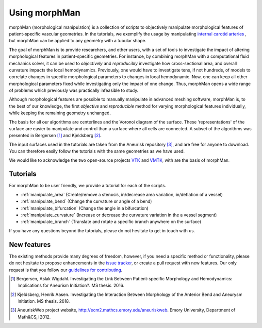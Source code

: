 .. title:: Using morphMan

.. _getting_started:

==============
Using morphMan
==============

morphMan (morphological manipulation) is a collection of scripts to objectively manipulate morphological features
of patient-specific vascular geometries. In the tutorials, we exemplify the usage
by manipulating `internal carotid arteries <https://en.wikipedia.org/wiki/Internal_carotid_artery>`_
, but morphMan can be applied to any geometry with a tubular shape.

The goal of morphMan is to provide researchers, and other users, with a set of tools to investigate the impact
of altering morphological features in patient-specific geometries. For instance, by combining
morphMan with a computational fluid mechanics solver, it can be used to  *objectively* and
*reproducibly* investigate how cross-sectional area, and overall curvature impacts
the local hemodynamics. Previously, one would have to investigate tens, if not hundreds, of models
to correlate changes in specific morphological parameters to changes in local hemodynamic. Now,
one can keep all other morphological parameters fixed while investigating only the impact of one change.
Thus, morphMan opens a wide range of problems which previously was practically infeasible to study.

Although morphological features are possible to manually manipulate in advanced meshing software,
morphMan is, to the best of our knowledge, the first *objective* and *reproducible* method for
varying morphological features individually, while keeping the remaining geometry unchanged.

The basis for all our algorithms are centerlines and the Voronoi diagram of the surface.
These 'representations' of the surface are easier to manipulate and control than
a surface where all cells are connected. A subset of the algorithms
was presented in Bergersen [1]_ and Kjeldsberg [2]_.

The input surfaces used in the tutorials are taken from the Aneurisk repository [3]_, and are free
for anyone to download. You can therefore easily follow the tutorials with the same geometries as we have used.

We would like to acknowledge the two open-source projects `VTK <https://www.vtk.org>`_
and `VMTK <http://www.vmtk.org>`_, with are the basis of morphMan.


Tutorials
=========
For morphMan to be user friendly, we provide a tutorial for each of the scripts.

* :ref:`manipulate_area` (Create/remove a stenosis, in/decrease area variation, in/deflation of a vessel)
* :ref:`manipulate_bend` (Change the curvature or angle of a bend)
* :ref:`manipulate_bifurcation` (Change the angle in a bifurcation)
* :ref:`manipulate_curvature` (Increase or decrease the curvature variation in the a vessel segment)
* :ref:`manipulate_branch` (Translate and rotate a specific branch anywhere on the surface)

If you have any questions beyond the tutorials, please do not hesitate to get in touch with us.


New features
============
The existing methods provide many degrees of freedom, however, if you need a specific method
or functionality, please do not hesitate to propose enhancements in the
`issue tracker <https://github.com/KVSlab/morphMan/issues/>`_, or create a pull request with new features.
Our only request is that you follow our
`guidelines for contributing <https://github.com/KVSlab/morphMan/blob/master/CONTRIBUTING.md>`_.

.. [1] Bergersen, Aslak Wigdahl. Investigating the Link Between Patient-specific Morphology and Hemodynamics: Implications for Aneurism Initiation?. MS thesis. 2016.
.. [2] Kjeldsberg, Henrik Aasen. Investigating the Interaction Between Morphology of the Anterior Bend and Aneurysm Initiation. MS thesis. 2018.
.. [3] AneuriskWeb project website, http://ecm2.mathcs.emory.edu/aneuriskweb. Emory University, Department of Math&CS,i 2012.
